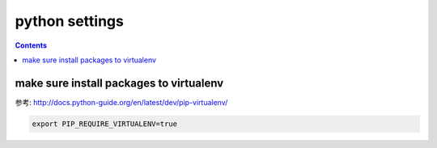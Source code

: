 =================
 python settings
=================

.. contents::

-----------------------------------------
 make sure install packages to virtualenv
-----------------------------------------

参考: http://docs.python-guide.org/en/latest/dev/pip-virtualenv/

.. code:: bash

    export PIP_REQUIRE_VIRTUALENV=true

